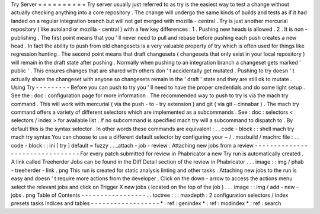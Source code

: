 Try
Server
=
=
=
=
=
=
=
=
=
=
Try
server
usually
just
referred
to
as
try
is
the
easiest
way
to
test
a
change
without
actually
checking
anything
into
a
core
repository
.
The
change
will
undergo
the
same
kinds
of
builds
and
tests
as
if
it
had
landed
on
a
regular
integration
branch
but
will
not
get
merged
with
mozilla
-
central
.
Try
is
just
another
mercurial
repository
(
like
autoland
or
mozilla
-
central
)
with
a
few
key
differences
:
1
.
Pushing
new
heads
is
allowed
.
2
.
It
is
non
-
publishing
.
The
first
point
means
that
you
'
ll
never
need
to
pull
and
rebase
before
pushing
each
push
creates
a
new
head
.
In
fact
the
ability
to
push
from
old
changesets
is
a
very
valuable
property
of
try
which
is
often
used
for
things
like
regression
hunting
.
The
second
point
means
that
draft
changesets
(
changesets
that
only
exist
in
your
local
repository
)
will
remain
in
the
draft
state
after
pushing
.
Normally
when
pushing
to
an
integration
branch
a
changeset
gets
marked
'
public
'
.
This
ensures
changes
that
are
shared
with
others
don
'
t
accidentally
get
mutated
.
Pushing
to
try
doesn
'
t
actually
share
the
changeset
with
anyone
so
changesets
remain
in
the
'
draft
'
state
and
they
are
still
ok
to
mutate
.
Using
Try
-
-
-
-
-
-
-
-
-
Before
you
can
push
to
try
you
'
ll
need
to
have
the
proper
credentials
and
do
some
light
setup
.
See
the
:
doc
:
configuration
page
for
more
information
.
The
recommended
way
to
push
to
try
is
via
the
mach
try
command
.
This
will
work
with
mercurial
(
via
the
push
-
to
-
try
extension
)
and
git
(
via
git
-
cinnabar
)
.
The
mach
try
command
offers
a
variety
of
different
selectors
which
are
implemented
as
a
subcommands
.
See
:
doc
:
selectors
<
selectors
/
index
>
for
available
list
.
If
no
subcommand
is
specified
mach
try
will
a
subcommand
to
dispatch
to
.
By
default
this
is
the
syntax
selector
.
In
other
words
these
commands
are
equivalent
:
.
.
code
-
block
:
:
shell
mach
try
mach
try
syntax
You
can
choose
to
use
a
different
default
selector
by
configuring
your
~
/
.
mozbuild
/
machrc
file
:
.
.
code
-
block
:
:
ini
[
try
]
default
=
fuzzy
.
.
_attach
-
job
-
review
:
Attaching
new
jobs
from
a
review
-
-
-
-
-
-
-
-
-
-
-
-
-
-
-
-
-
-
-
-
-
-
-
-
-
-
-
-
-
-
-
-
For
every
patch
submitted
for
review
in
Phabricator
a
new
Try
run
is
automatically
created
.
A
link
called
Treeherder
Jobs
can
be
found
in
the
Diff
Detail
section
of
the
review
in
Phabricator
.
.
.
image
:
:
img
/
phab
-
treeherder
-
link
.
png
This
run
is
created
for
static
analysis
linting
and
other
tasks
.
Attaching
new
jobs
to
the
run
is
easy
and
doesn
'
t
require
more
actions
from
the
developer
.
Click
on
the
down
-
arrow
to
access
the
actions
menu
select
the
relevant
jobs
and
click
on
Trigger
X
new
jobs
(
located
on
the
top
of
the
job
)
.
.
.
image
:
:
img
/
add
-
new
-
jobs
.
png
Table
of
Contents
-
-
-
-
-
-
-
-
-
-
-
-
-
-
-
-
-
.
.
toctree
:
:
:
maxdepth
:
2
configuration
selectors
/
index
presets
tasks
Indices
and
tables
-
-
-
-
-
-
-
-
-
-
-
-
-
-
-
-
-
-
*
:
ref
:
genindex
*
:
ref
:
modindex
*
:
ref
:
search

